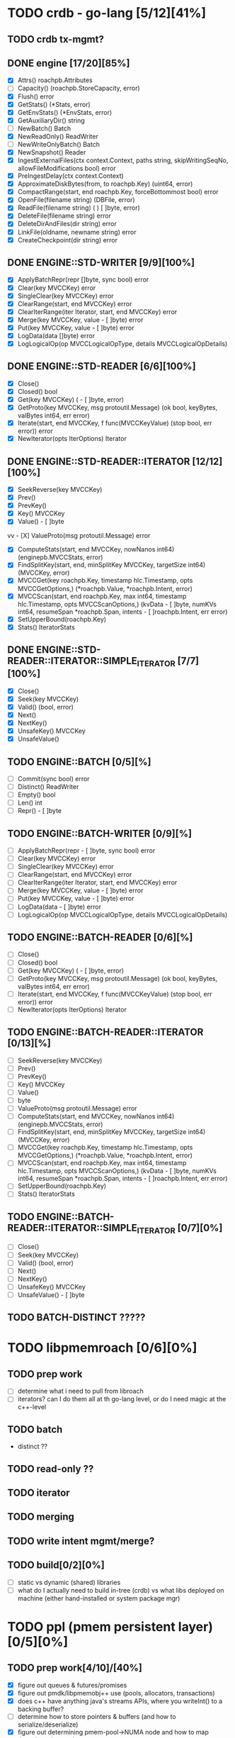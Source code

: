 #+STARTUP: showall 

* TODO crdb - go-lang [5/12][41%]
** TODO crdb tx-mgmt?
** DONE engine [17/20][85%]
   - [X] Attrs() roachpb.Attributes
   - [ ] Capacity() (roachpb.StoreCapacity, error)
   - [X] Flush() error
   - [X] GetStats() (*Stats, error)
   - [X] GetEnvStats() (*EnvStats, error)
   - [X] GetAuxiliaryDir() string
   - [ ] NewBatch() Batch
   - [X] NewReadOnly() ReadWriter
   - [ ] NewWriteOnlyBatch() Batch
   - [X] NewSnapshot() Reader
   - [X] IngestExternalFiles(ctx context.Context, paths string, skipWritingSeqNo, allowFileModifications bool) error
   - [X] PreIngestDelay(ctx context.Context)
   - [X] ApproximateDiskBytes(from, to roachpb.Key) (uint64, error)
   - [X] CompactRange(start, end roachpb.Key, forceBottommost bool) error
   - [X] OpenFile(filename string) (DBFile, error)
   - [X] ReadFile(filename string) (	) [ ]byte, error)
   - [X] DeleteFile(filename string) error
   - [X] DeleteDirAndFiles(dir string) error
   - [X] LinkFile(oldname, newname string) error
   - [X] CreateCheckpoint(dir string) error

** DONE ENGINE::STD-WRITER [9/9][100%]
   - [X] ApplyBatchRepr(repr []byte, sync bool) error
   - [X] Clear(key MVCCKey) error
   - [X] SingleClear(key MVCCKey) error
   - [X] ClearRange(start, end MVCCKey) error
   - [X] ClearIterRange(iter Iterator, start, end MVCCKey) error
   - [X] Merge(key MVCCKey, value 	- [ ]byte) error
   - [X] Put(key MVCCKey, value 	- [ ]byte) error
   - [X] LogData(data []byte) error
   - [X] LogLogicalOp(op MVCCLogicalOpType, details MVCCLogicalOpDetails)

** DONE ENGINE::STD-READER [6/6][100%]
   - [X] Close()
   - [X] Closed() bool
   - [X] Get(key MVCCKey) (	- [ ]byte, error)
   - [X] GetProto(key MVCCKey, msg protoutil.Message) (ok bool, keyBytes, valBytes int64, err error)
   - [X] Iterate(start, end MVCCKey, f func(MVCCKeyValue) (stop bool, err error)) error
   - [X] NewIterator(opts IterOptions) Iterator

** DONE ENGINE::STD-READER::ITERATOR [12/12][100%]
   - [X] SeekReverse(key MVCCKey)
   - [X] Prev()
   - [X] PrevKey()
   - [X] Key() MVCCKey
   - [X] Value() 	- [ ]byte
vv   - [X] ValueProto(msg protoutil.Message) error
   - [X] ComputeStats(start, end MVCCKey, nowNanos int64) (enginepb.MVCCStats, error)
   - [X] FindSplitKey(start, end, minSplitKey MVCCKey, targetSize int64) (MVCCKey, error)
   - [X] MVCCGet(key roachpb.Key, timestamp hlc.Timestamp, opts MVCCGetOptions,) (*roachpb.Value, *roachpb.Intent, error)
   - [X] MVCCScan(start, end roachpb.Key, max int64, timestamp hlc.Timestamp, opts MVCCScanOptions,) (kvData 	- [ ]byte, numKVs int64, resumeSpan *roachpb.Span, intents 	- [ ]roachpb.Intent, err error)
   - [X] SetUpperBound(roachpb.Key)
   - [X] Stats() IteratorStats

** DONE ENGINE::STD-READER::ITERATOR::SIMPLE_ITERATOR [7/7][100%]
   - [X] Close()
   - [X] Seek(key MVCCKey)
   - [X] Valid() (bool, error)
   - [X] Next()
   - [X] NextKey()
   - [X] UnsafeKey() MVCCKey
   - [X] UnsafeValue()

** TODO ENGINE::BATCH [0/5][%]
   - [ ] Commit(sync bool) error
   - [ ] Distinct() ReadWriter
   - [ ] Empty() bool
   - [ ] Len() int
   - [ ] Repr() 	- [ ]byte

** TODO ENGINE::BATCH-WRITER [0/9][%]
   - [ ] ApplyBatchRepr(repr 	- [ ]byte, sync bool) error
   - [ ] Clear(key MVCCKey) error
   - [ ] SingleClear(key MVCCKey) error
   - [ ] ClearRange(start, end MVCCKey) error
   - [ ] ClearIterRange(iter Iterator, start, end MVCCKey) error
   - [ ] Merge(key MVCCKey, value 	- [ ]byte) error
   - [ ] Put(key MVCCKey, value 	- [ ]byte) error
   - [ ] LogData(data 	- [ ]byte) error
   - [ ] LogLogicalOp(op MVCCLogicalOpType, details MVCCLogicalOpDetails)

** TODO ENGINE::BATCH-READER [0/6][%]
   - [ ] Close()
   - [ ] Closed() bool
   - [ ] Get(key MVCCKey) (	- [ ]byte, error)
   - [ ] GetProto(key MVCCKey, msg protoutil.Message) (ok bool, keyBytes, valBytes int64, err error)
   - [ ] Iterate(start, end MVCCKey, f func(MVCCKeyValue) (stop bool, err error)) error
   - [ ] NewIterator(opts IterOptions) Iterator

** TODO ENGINE::BATCH-READER::ITERATOR [0/13][%]
   - [ ] SeekReverse(key MVCCKey)
   - [ ] Prev()
   - [ ] PrevKey()
   - [ ] Key() MVCCKey
   - [ ] Value() 
   - [ ] byte
   - [ ] ValueProto(msg protoutil.Message) error
   - [ ] ComputeStats(start, end MVCCKey, nowNanos int64) (enginepb.MVCCStats, error)
   - [ ] FindSplitKey(start, end, minSplitKey MVCCKey, targetSize int64) (MVCCKey, error)
   - [ ] MVCCGet(key roachpb.Key, timestamp hlc.Timestamp, opts MVCCGetOptions,) (*roachpb.Value, *roachpb.Intent, error)
   - [ ] MVCCScan(start, end roachpb.Key, max int64, timestamp hlc.Timestamp, opts MVCCScanOptions,) (kvData 	- [ ]byte, numKVs int64, resumeSpan *roachpb.Span, intents 	- [ ]roachpb.Intent, err error)
   - [ ] SetUpperBound(roachpb.Key)
   - [ ] Stats() IteratorStats

** TODO ENGINE::BATCH-READER::ITERATOR::SIMPLE_ITERATOR [0/7][0%]
   - [ ] Close()
   - [ ] Seek(key MVCCKey)
   - [ ] Valid() (bool, error)
   - [ ] Next()
   - [ ] NextKey()
   - [ ] UnsafeKey() MVCCKey
   - [ ] UnsafeValue() 	- [ ]byte

** TODO BATCH-DISTINCT ?????

* TODO libpmemroach [0/6][0%]
** TODO prep work
   - [ ] determine what i need to pull from libroach
   - [ ] iterators? can I do them all at th go-lang level, or do I need magic at the c++-level
** TODO batch
   - distinct ??
** TODO read-only ??
** TODO iterator
** TODO merging
** TODO write intent mgmt/merge?
** TODO build[0/2][0%]
   - [ ] static vs dynamic (shared) libraries
   - [ ] what do I actually need to build in-tree (crdb) vs what libs deployed on machine (either hand-installed or system package mgr)


* TODO ppl (pmem persistent layer)[0/5][0%]
** TODO prep work[4/10]/[40%]
   - [X] figure out queues & futures/promises
   - [X] figure out pmdk/libpmemobj++ use (pools, allocators, transactions)
   - [X] does c++ have anything java's streams APIs, where you writeInt() to a backing buffer?
   - [-] determine how to store pointers & buffers (and how to serialize/deserialize)
   - [X] figure out determining pmem-pool->NUMA node and how to map threads to that socket
   - [ ] figure out how best to partition data - do I ignore resharding and just preshard all the things?
   - [ ] figure out all the uses of rocksdb in crdb
   - [ ] figure out how/what to write out 
   - [ ] figure out how to handle multiple versions of a row
   - [ ] figure out how to handle mvcc data 
** TODO pmem use[2/3][66%]
   - [X] pool creation / setup (per NUMA-node)
   - [ ] how-to allocate blocks and get pointer address - not sure how 'c++' this is (maybe just plain old c works better)
   - [X] figure out how best to handle pmem transactions
** TODO dispatcher [4/5][80%]
   - [ ] dispatch algo
   - [X] thread-per-core assignments (based on nearness to NUMA node of target data range)
   - [X] hwloc (for discovering sockets, cpu counts, hyperthreading, NUMA nodes, etc)
   - [X] futures/promise use
   - [X] queue for dispatch to single thread per range
** TODO ART index [0/3][0%]
   - [ ] reread paper
   - [ ] implement
   - [ ] plan serialization and persistence trickery
** TODO serialization [0/3][0%]
   - [ ] determine if anything special needs to happen wrt serialization



schedule
- July - exploration - c++/golang/pmdk
- August - ppl
- September - libpmemroach & golang engine
- Oct 1 perf testing (& bug fixing & finishing in a rush!)
- Oct 27 CONF DATE



things i've learned
- emacs
- gdb
- google test (unit testing in c++)
- folly
- boost
- cmake / make
- golang
- c++

